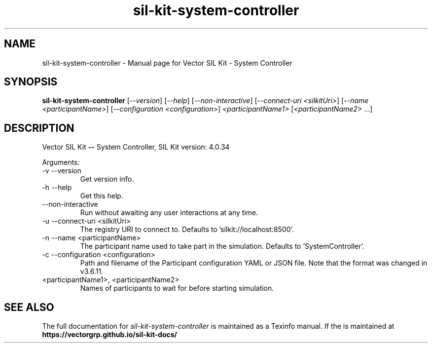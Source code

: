 .\" DO NOT MODIFY THIS FILE!  It was generated by help2man 1.49.1.
.TH sil-kit-system-controller "1" "September 2023" sil-kit-system-controller "User Commands"
.SH NAME
sil-kit-system-controller \- Manual page for Vector SIL Kit - System Controller
.SH SYNOPSIS
.B sil-kit-system-controller
[\fI\,--version\/\fR] [\fI\,--help\/\fR] [\fI\,--non-interactive\/\fR] [\fI\,--connect-uri <silkitUri>\/\fR] [\fI\,--name <participantName>\/\fR] [\fI\,--configuration <configuration>\/\fR] \fI\,<participantName1> \/\fR[\fI\,<participantName2> \/\fR...]
.SH DESCRIPTION
Vector SIL Kit \fB\-\-\fR System Controller, SIL Kit version: 4.0.34
.PP
Arguments:
.IP "-v --version"
Get version info.
.IP "-h --help"
Get this help.
.IP "--non-interactive"
Run without awaiting any user interactions at any time.
.IP "-u --connect-uri <silkitUri>"
The registry URI to connect to. Defaults to 'silkit://localhost:8500'.
.IP "-n --name <participantName>"
The participant name used to take part in the simulation. Defaults to 'SystemController'.
.IP "-c --configuration <configuration>"
Path and filename of the Participant configuration YAML or JSON file. Note that the format was changed in v3.6.11.
.IP "<participantName1>, <participantName2>"
Names of participants to wait for before starting simulation.
.SH "SEE ALSO"
The full documentation for
.I sil-kit-system-controller
is maintained as a Texinfo manual.  If the
is maintained at
.B https://vectorgrp.github.io/sil-kit-docs/
